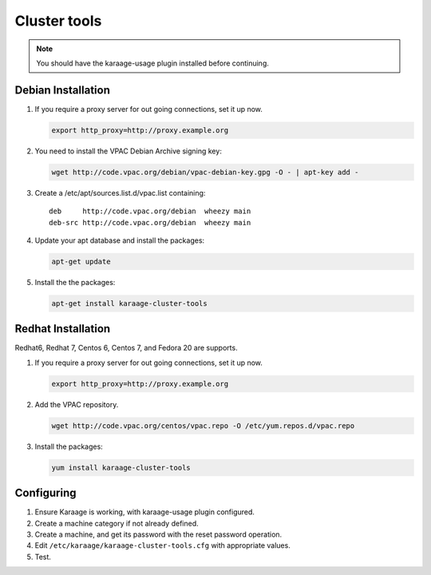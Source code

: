 Cluster tools
=============
.. note::

    You should have the karaage-usage plugin installed before continuing.

Debian Installation
-------------------
#.  If you require a proxy server for out going connections, set it up now.

    .. code-block:: bash

        export http_proxy=http://proxy.example.org

#.  You need to install the VPAC Debian Archive signing key:

    .. code-block:: bash

        wget http://code.vpac.org/debian/vpac-debian-key.gpg -O - | apt-key add -

#.  Create a /etc/apt/sources.list.d/vpac.list containing::

        deb     http://code.vpac.org/debian  wheezy main
        deb-src http://code.vpac.org/debian  wheezy main

#.  Update your apt database and install the packages:

    .. code-block:: bash

        apt-get update

#.  Install the the packages:

    .. code-block:: bash

        apt-get install karaage-cluster-tools

Redhat Installation
-------------------
Redhat6, Redhat 7, Centos 6, Centos 7, and Fedora 20 are supports.

#.  If you require a proxy server for out going connections, set it up now.

    .. code-block:: bash

        export http_proxy=http://proxy.example.org

#.  Add the VPAC repository.

    .. code-block:: bash

        wget http://code.vpac.org/centos/vpac.repo -O /etc/yum.repos.d/vpac.repo

#.  Install the packages:

    .. code-block:: bash

        yum install karaage-cluster-tools

Configuring
-----------
#. Ensure Karaage is working, with karaage-usage plugin configured.
#. Create a machine category if not already defined.
#. Create a machine, and get its password with the reset password operation.
#. Edit ``/etc/karaage/karaage-cluster-tools.cfg`` with appropriate values.
#. Test.

